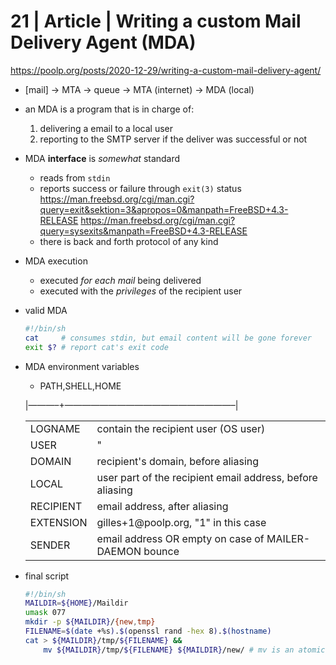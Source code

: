 * 21 | Article | Writing a custom Mail Delivery Agent (MDA)

https://poolp.org/posts/2020-12-29/writing-a-custom-mail-delivery-agent/

- [mail] -> MTA -> queue -> MTA (internet)
                         -> MDA (local)

- an MDA is a program that is in charge of:
  1) delivering a email to a local user
  2) reporting to the SMTP server if the deliver was successful or not

- MDA *interface* is /somewhat/ standard
  - reads from ~stdin~
  - reports success or failure through ~exit(3)~ status
    https://man.freebsd.org/cgi/man.cgi?query=exit&sektion=3&apropos=0&manpath=FreeBSD+4.3-RELEASE
    https://man.freebsd.org/cgi/man.cgi?query=sysexits&manpath=FreeBSD+4.3-RELEASE
  - there is back and forth protocol of any kind

- MDA execution
  - executed /for each mail/ being delivered
  - executed with the /privileges/ of the recipient user

- valid MDA
  #+begin_src sh
    #!/bin/sh
    cat     # consumes stdin, but email content will be gone forever
    exit $? # report cat's exit code
  #+end_src

- MDA environment variables
  - PATH,SHELL,HOME
  |-----------+-----------------------------------------------------------|
  | LOGNAME   | contain the recipient user (OS user)                      |
  | USER      | "                                                         |
  |-----------+-----------------------------------------------------------|
  | DOMAIN    | recipient's domain, before aliasing                       |
  | LOCAL     | user part of the recipient email address, before aliasing |
  | RECIPIENT | email address, after aliasing                             |
  | EXTENSION | gilles+1@poolp.org, "1" in this case                      |
  |-----------+-----------------------------------------------------------|
  | SENDER    | email address OR empty on case of MAILER-DAEMON bounce    |
  |-----------+-----------------------------------------------------------|

- final script
  #+begin_src sh
    #!/bin/sh
    MAILDIR=${HOME}/Maildir
    umask 077
    mkdir -p ${MAILDIR}/{new,tmp}
    FILENAME=$(date +%s).$(openssl rand -hex 8).$(hostname)
    cat > ${MAILDIR}/tmp/${FILENAME} &&
        mv ${MAILDIR}/tmp/${FILENAME} ${MAILDIR}/new/ # mv is an atomic update
  #+end_src
